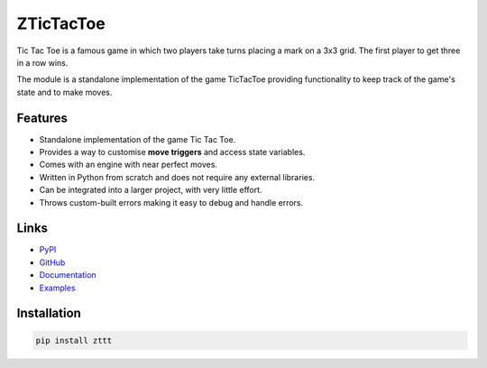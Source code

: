 
.. _zttt_main:

ZTicTacToe
============

Tic Tac Toe is a famous game in which two players take turns placing
a mark on a 3x3 grid. The first player to get three in a row wins.

The module is a standalone implementation of the game TicTacToe
providing functionality to keep track of the game's state and to
make moves.


.. _zttt_features:

Features
---------
- Standalone implementation of the game Tic Tac Toe.
- Provides a way to customise **move triggers** and access state variables.
- Comes with an engine with near perfect moves.
- Written in Python from scratch and does not require any external libraries.
- Can be integrated into a larger project, with very little effort.
- Throws custom-built errors making it easy to debug and handle errors.



.. _zttt_links:

Links
------
- `PyPI <https://pypi.python.org/pypi/zttt>`_
- `GitHub <https://github.com/Sigma1084/ZTicTacToe/tree/v1>`_
- `Documentation <https://ztictactoe.readthedocs.io/en/v1/>`_
- `Examples <https://github.com/Sigma1084/ZTicTacToe/tree/v1/examples>`_

.. _zttt_install:

Installation
-------------
.. code-block:: bash

    pip install zttt
